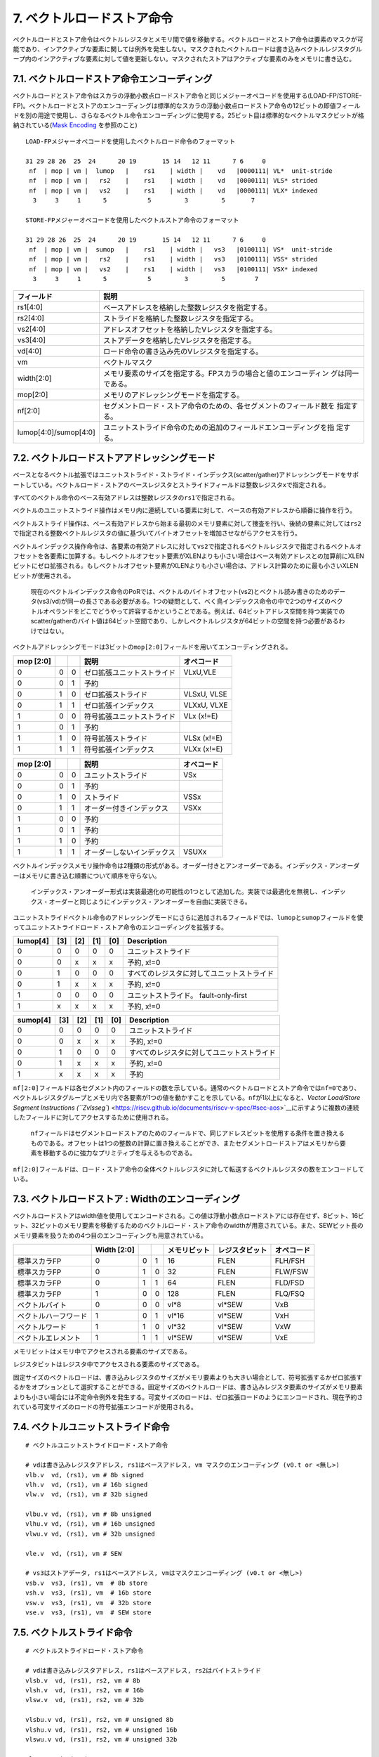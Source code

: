 7. ベクトルロードストア命令
---------------------------

ベクトルロードとストア命令はベクトルレジスタとメモリ間で値を移動する。ベクトルロードとストア命令は要素のマスクが可能であり、インアクティブな要素に関しては例外を発生しない。マスクされたベクトルロードは書き込みベクトルレジスタグループ内のインアクティブな要素に対して値を更新しない。マスクされたストアはアクティブな要素のみをメモリに書き込む。

7.1. ベクトルロードストア命令エンコーディング
~~~~~~~~~~~~~~~~~~~~~~~~~~~~~~~~~~~~~~~~~~~~~

ベクトルロードとストア命令はスカラの浮動小数点ロードストア命令と同じメジャーオペコードを使用する(LOAD-FP/STORE-FP)。ベクトルロードとストアのエンコーディングは標準的なスカラの浮動小数点ロードストア命令の12ビットの即値フィールドを別の用途で使用し、さらなるベクトル命令エンコーディングに使用する。25ビット目は標準的なベクトルマスクビットが格納されている(\ `Mask
Encoding <https://riscv.github.io/documents/riscv-v-spec/#sec-vector-mask-encoding>`__
を参照のこと)

::

   LOAD-FPメジャーオペコードを使用したベクトルロード命令のフォーマット

   31 29 28 26  25  24      20 19       15 14   12 11      7 6     0
    nf  | mop | vm |  lumop   |    rs1    | width |    vd   |0000111| VL*  unit-stride
    nf  | mop | vm |   rs2    |    rs1    | width |    vd   |0000111| VLS* strided
    nf  | mop | vm |   vs2    |    rs1    | width |    vd   |0000111| VLX* indexed
     3     3     1      5           5         3         5       7

   STORE-FPメジャーオペコードを使用したベクトルストア命令のフォーマット

   31 29 28 26  25  24      20 19       15 14   12 11      7 6     0
    nf  | mop | vm |  sumop   |    rs1    | width |   vs3   |0100111| VS*  unit-stride
    nf  | mop | vm |   rs2    |    rs1    | width |   vs3   |0100111| VSS* strided
    nf  | mop | vm |   vs2    |    rs1    | width |   vs3   |0100111| VSX* indexed
     3     3     1      5           5         3         5        7

+-----------------------------------+--------------------------------------------------------------------+
| フィールド                        | 説明                                                               |
+===================================+====================================================================+
| rs1[4:0]                          | ベースアドレスを格納した整数レジスタを指定する。                   |
+-----------------------------------+--------------------------------------------------------------------+
| rs2[4:0]                          | ストライドを格納した整数レジスタを指定する。                       |
+-----------------------------------+--------------------------------------------------------------------+
| vs2[4:0]                          | アドレスオフセットを格納したVレジスタを指定する。                  |
+-----------------------------------+--------------------------------------------------------------------+
| vs3[4:0]                          | ストアデータを格納したVレジスタを指定する。                        |
+-----------------------------------+--------------------------------------------------------------------+
| vd[4:0]                           | ロード命令の書き込み先のVレジスタを指定する。                      |
+-----------------------------------+--------------------------------------------------------------------+
| vm                                | ベクトルマスク                                                     |
+-----------------------------------+--------------------------------------------------------------------+
| width[2:0]                        | メモリ要素のサイズを指定する。FPスカラの場合と値のエンコーディン   |
|                                   | グは同一である。                                                   |
+-----------------------------------+--------------------------------------------------------------------+
| mop[2:0]                          | メモリのアドレッシングモードを指定する。                           |
+-----------------------------------+--------------------------------------------------------------------+
| nf[2:0]                           | セグメントロード・ストア命令のための、各セグメントのフィールド数を |
|                                   | 指定する。                                                         |
+-----------------------------------+--------------------------------------------------------------------+
| lumop[4:0]/sumop[4:0]             | ユニットストライド命令のための追加のフィールドエンコーディングを指 |
|                                   | 定する。                                                           |
+-----------------------------------+--------------------------------------------------------------------+

7.2. ベクトルロードストアアドレッシングモード
~~~~~~~~~~~~~~~~~~~~~~~~~~~~~~~~~~~~~~~~~~~~~

ベースとなるベクトル拡張ではユニットストライド・ストライド・インデックス(scatter/gather)アドレッシングモードをサポートしている。ベクトルロード・ストアのベースレジスタとストライドフィールドは整数レジスタ\ ``x``\ で指定される。

すべてのベクトル命令のベース有効アドレスは整数レジスタの\ ``rs1``\ で指定される。

ベクトルのユニットストライド操作はメモリ内に連続している要素に対して、ベースの有効アドレスから順番に操作を行う。

ベクトルストライド操作は、ベース有効アドレスから始まる最初のメモリ要素に対して捜査を行い、後続の要素に対しては\ ``rs2``\ で指定される整数ベクトルレジスタの値に基づいてバイトオフセットを増加させながらアクセスを行う。

ベクトルインデックス操作命令は、各要素の有効アドレスに対して\ ``vs2``\ で指定されるベクトルレジスタで指定されるベクトルオフセットを各要素に加算する。もしベクトルオフセット要素がXLENよりも小さい場合はベース有効アドレスとの加算前にXLENビットにゼロ拡張される。もしベクトルオフセット要素がXLENよりも小さい場合は、アドレス計算のために最も小さいXLENビットが使用される。

   現在のベクトルインデックス命令のPoRでは、ベクトルのバイトオフセット(vs2)とベクトル読み書きのためのデータ(vs3/vd)が同一の長さである必要がある。1つの疑問として、べく鳥インデックス命令の中で2つのサイズのベクトルオペランドをどこでどうやって許容するかということである。例えば、64ビットアドレス空間を持つ実装でのscatter/gatherのバイト値は64ビット空間であり、しかしベクトルレジスタが64ビットの空間を持つ必要があるわけではない。

ベクトルアドレッシングモードは3ビットの\ ``mop[2:0]``\ フィールドを用いてエンコーディングされる。

+-----------+---+---+----------------------------+-------------+
| mop [2:0] |   |   | 説明                       | オペコード  |
+===========+===+===+============================+=============+
| 0         | 0 | 0 | ゼロ拡張ユニットストライド | VLxU,VLE    |
+-----------+---+---+----------------------------+-------------+
| 0         | 0 | 1 | 予約                       |             |
+-----------+---+---+----------------------------+-------------+
| 0         | 1 | 0 | ゼロ拡張ストライド         | VLSxU, VLSE |
+-----------+---+---+----------------------------+-------------+
| 0         | 1 | 1 | ゼロ拡張インデックス       | VLXxU, VLXE |
+-----------+---+---+----------------------------+-------------+
| 1         | 0 | 0 | 符号拡張ユニットストライド | VLx (x!=E)  |
+-----------+---+---+----------------------------+-------------+
| 1         | 0 | 1 | 予約                       |             |
+-----------+---+---+----------------------------+-------------+
| 1         | 1 | 0 | 符号拡張ストライド         | VLSx (x!=E) |
+-----------+---+---+----------------------------+-------------+
| 1         | 1 | 1 | 符号拡張インデックス       | VLXx (x!=E) |
+-----------+---+---+----------------------------+-------------+

+-----------+---+---+----------------------------+------------+
| mop [2:0] |   |   | 説明                       | オペコード |
+===========+===+===+============================+============+
| 0         | 0 | 0 | ユニットストライド         | VSx        |
+-----------+---+---+----------------------------+------------+
| 0         | 0 | 1 | 予約                       |            |
+-----------+---+---+----------------------------+------------+
| 0         | 1 | 0 | ストライド                 | VSSx       |
+-----------+---+---+----------------------------+------------+
| 0         | 1 | 1 | オーダー付きインデックス   | VSXx       |
+-----------+---+---+----------------------------+------------+
| 1         | 0 | 0 | 予約                       |            |
+-----------+---+---+----------------------------+------------+
| 1         | 0 | 1 | 予約                       |            |
+-----------+---+---+----------------------------+------------+
| 1         | 1 | 0 | 予約                       |            |
+-----------+---+---+----------------------------+------------+
| 1         | 1 | 1 | オーダーしないインデックス | VSUXx      |
+-----------+---+---+----------------------------+------------+

ベクトルインデックスメモリ操作命令は2種類の形式がある。オーダー付きとアンオーダーである。インデックス・アンオーダーはメモリに書き込む順番について順序を守らない。

   インデックス・アンオーダー形式は実装最適化の可能性の1つとして追加した。実装では最適化を無視し、インデックス・オーダーと同じようにインデックス・アンオーダーを自由に実装できる。

ユニットストライドベクトル命令のアドレッシングモードにさらに追加されるフィールドでは、\ ``lumop``\ と\ ``sumop``\ フィールドを使ってユニットストライドロード・ストア命令のエンコーディングを拡張する。

+----------+-----+-----+-----+-----+--------------------------------------------+
| lumop[4] | [3] | [2] | [1] | [0] | Description                                |
+==========+=====+=====+=====+=====+============================================+
| 0        | 0   | 0   | 0   | 0   | ユニットストライド                         |
+----------+-----+-----+-----+-----+--------------------------------------------+
| 0        | 0   | x   | x   | x   | 予約, x!=0                                 |
+----------+-----+-----+-----+-----+--------------------------------------------+
| 0        | 1   | 0   | 0   | 0   | すべてのレジスタに対してユニットストライド |
+----------+-----+-----+-----+-----+--------------------------------------------+
| 0        | 1   | x   | x   | x   | 予約, x!=0                                 |
+----------+-----+-----+-----+-----+--------------------------------------------+
| 1        | 0   | 0   | 0   | 0   | ユニットストライド。 fault-only-first      |
+----------+-----+-----+-----+-----+--------------------------------------------+
| 1        | x   | x   | x   | x   | 予約, x!=0                                 |
+----------+-----+-----+-----+-----+--------------------------------------------+

+----------+-----+-----+-----+-----+--------------------------------------------+
| sumop[4] | [3] | [2] | [1] | [0] | Description                                |
+==========+=====+=====+=====+=====+============================================+
| 0        | 0   | 0   | 0   | 0   | ユニットストライド                         |
+----------+-----+-----+-----+-----+--------------------------------------------+
| 0        | 0   | x   | x   | x   | 予約, x!=0                                 |
+----------+-----+-----+-----+-----+--------------------------------------------+
| 0        | 1   | 0   | 0   | 0   | すべてのレジスタに対してユニットストライド |
+----------+-----+-----+-----+-----+--------------------------------------------+
| 0        | 1   | x   | x   | x   | 予約, x!=0                                 |
+----------+-----+-----+-----+-----+--------------------------------------------+
| 1        | x   | x   | x   | x   | 予約                                       |
+----------+-----+-----+-----+-----+--------------------------------------------+

``nf[2:0]``\ フィールドは各セグメント内のフィールドの数を示している。通常のベクトルロードとストア命令では\ ``nf=0``\ であり、ベクトルレジスタグループとメモリ内で各要素が1つの値を動かすことを示している。\ ``nf``\ が1以上になると、\ `Vector
Load/Store Segment Instructions
(``Zvlsseg``) <https://riscv.github.io/documents/riscv-v-spec/#sec-aos>`__\ に示すように複数の連続したフィールドに対してアクセスするために使用される。

   ``nf``\ フィールドはセグメントロードストアのためのフィールドで、同じアドレスビットを使用する条件を置き換えるものである。オフセットは1つの整数の計算に置き換えることができ、またセグメントロードストアはメモリから要素を移動するのに強力なプリミティブを与えるものである。

``nf[2:0]``\ フィールドは、ロード・ストア命令の全体ベクトルレジスタに対して転送するベクトルレジスタの数をエンコードしている。

7.3. ベクトルロードストア : Widthのエンコーディング
~~~~~~~~~~~~~~~~~~~~~~~~~~~~~~~~~~~~~~~~~~~~~~~~~~~

ベクトルロードストアはwidth値を使用してエンコードされる。この値は浮動小数点ロードストアには存在せず、8ビット、16ビット、32ビットのメモリ要素を移動するためのベクトルロード・ストア命令のwidthが用意されている。また、SEWビット長のメモリ要素を扱うための4つ目のエンコーディングも用意されている。

+----------------------+-------------+---+---+--------------+----------------+------------+
|                      | Width [2:0] |   |   | メモリビット | レジスタビット | オペコード |
+======================+=============+===+===+==============+================+============+
| 標準スカラFP         | 0           | 0 | 1 | 16           | FLEN           | FLH/FSH    |
+----------------------+-------------+---+---+--------------+----------------+------------+
| 標準スカラFP         | 0           | 1 | 0 | 32           | FLEN           | FLW/FSW    |
+----------------------+-------------+---+---+--------------+----------------+------------+
| 標準スカラFP         | 0           | 1 | 1 | 64           | FLEN           | FLD/FSD    |
+----------------------+-------------+---+---+--------------+----------------+------------+
| 標準スカラFP         | 1           | 0 | 0 | 128          | FLEN           | FLQ/FSQ    |
+----------------------+-------------+---+---+--------------+----------------+------------+
| ベクトルバイト       | 0           | 0 | 0 | vl*8         | vl*SEW         | VxB        |
+----------------------+-------------+---+---+--------------+----------------+------------+
| ベクトルハーフワード | 1           | 0 | 1 | vl*16        | vl*SEW         | VxH        |
+----------------------+-------------+---+---+--------------+----------------+------------+
| ベクトルワード       | 1           | 1 | 0 | vl*32        | vl*SEW         | VxW        |
+----------------------+-------------+---+---+--------------+----------------+------------+
| ベクトルエレメント   | 1           | 1 | 1 | vl*SEW       | vl*SEW         | VxE        |
+----------------------+-------------+---+---+--------------+----------------+------------+

メモリビットはメモリ中でアクセスされる要素のサイズである。

レジスタビットはレジスタ中でアクセスされる要素のサイズである。

固定サイズのベクトルロードは、書き込みレジスタのサイズがメモリ要素よりも大きい場合として、符号拡張するかゼロ拡張するかをオプションとして選択することができる。固定サイズのベクトルロードは、書き込みレジスタ要素のサイズがメモリ要素よりも小さい場合には不定命令例外を発生する。可変サイズのロードは、ゼロ拡張ロードのようにエンコードされ、現在予約されている可変サイズのロードの符号拡張エンコードが使用される。

7.4. ベクトルユニットストライド命令
~~~~~~~~~~~~~~~~~~~~~~~~~~~~~~~~~~~

::

       # ベクトルユニットストライドロード・ストア命令

       # vdは書き込みレジスタアドレス, rs1はベースアドレス, vm マスクのエンコーディング (v0.t or <無し>)
       vlb.v  vd, (rs1), vm # 8b signed
       vlh.v  vd, (rs1), vm # 16b signed
       vlw.v  vd, (rs1), vm # 32b signed

       vlbu.v vd, (rs1), vm # 8b unsigned
       vlhu.v vd, (rs1), vm # 16b unsigned
       vlwu.v vd, (rs1), vm # 32b unsigned

       vle.v  vd, (rs1), vm # SEW

       # vs3はストアデータ, rs1はベースアドレス, vmはマスクエンコーディング (v0.t or <無し>)
       vsb.v  vs3, (rs1), vm  # 8b store
       vsh.v  vs3, (rs1), vm  # 16b store
       vsw.v  vs3, (rs1), vm  # 32b store
       vse.v  vs3, (rs1), vm  # SEW store

7.5. ベクトルストライド命令
~~~~~~~~~~~~~~~~~~~~~~~~~~~

::

       # ベクトルストライドロード・ストア命令

       # vdは書き込みレジスタアドレス, rs1はベースアドレス, rs2はバイトストライド
       vlsb.v  vd, (rs1), rs2, vm # 8b
       vlsh.v  vd, (rs1), rs2, vm # 16b
       vlsw.v  vd, (rs1), rs2, vm # 32b

       vlsbu.v vd, (rs1), rs2, vm # unsigned 8b
       vlshu.v vd, (rs1), rs2, vm # unsigned 16b
       vlswu.v vd, (rs1), rs2, vm # unsigned 32b

       vlse.v  vd, (rs1), rs2, vm  # SEW

       # vs3はストアデータ, rs1はベースアドレス, rs2はバイトストライド
       vssb.v vs3, (rs1), rs2, vm  # 8b
       vssh.v vs3, (rs1), rs2, vm  # 16b
       vssw.v vs3, (rs1), rs2, vm  # 32b
       vsse.v vs3, (rs1), rs2, vm  # SEW

..

   負の数、ゼロのストライド数もサポートされている。

7.6. ベクトルインデックスロードストア命令
~~~~~~~~~~~~~~~~~~~~~~~~~~~~~~~~~~~~~~~~~

::

       # ベクトルインデックスロードストア命令

       # vdは書き込み先レジスタアドレス, rs1はベースアドレス, vs2はインデックスの集合
       vlxb.v  vd, (rs1), vs2, vm  # 8b
       vlxh.v  vd, (rs1), vs2, vm  # 16b
       vlxw.v  vd, (rs1), vs2, vm  # 32b

       vlxbu.v vd, (rs1), vs2, vm  # 8b unsigned
       vlxhu.v vd, (rs1), vs2, vm  # 16b unsigned
       vlxwu.v vd, (rs1), vs2, vm  # 32b unsigned

       vlxe.v  vd, (rs1), vs2, vm  # SEW

       # ベクトル順序付きインデックストア命令
       # vs3はストアデータ, rs1はベースアドレス, vs2はインデックスの集合
       vsxb.v vs3, (rs1), vs2, vm  # 8b
       vsxh.v vs3, (rs1), vs2, vm  # 16b
       vsxw.v vs3, (rs1), vs2, vm  # 32b
       vsxe.v vs3, (rs1), vs2, vm  # SEW

       # ベクトルの順序無しインデックスストア命令
       vsuxb.v vs3, (rs1), vs2, vm  # 8b
       vsuxh.v vs3, (rs1), vs2, vm  # 16b
       vsuxw.v vs3, (rs1), vs2, vm  # 32b
       vsuxe.v vs3, (rs1), vs2, vm  # SEW

7.7. ユニットストライドFault-Only-Firstロード命令
~~~~~~~~~~~~~~~~~~~~~~~~~~~~~~~~~~~~~~~~~~~~~~~~~

ユニットストライドFault-Only-Firstロード命令は、終了条件がデータに依存するループ(whileループなど)において使用される。これらの命令は通常のロード命令と同一であるが、最初の要素についてのみ例外の判定を行う。もし要素のインデックス
>
0で例外が発生すると、その要素と後続の要素は変更されず、ベクトル長\ ``vl``\ はトラップが発生しないサイズまで縮退される。

::

       vlbff.v  vd, (rs1), vm # 8b
       vlhff.v  vd, (rs1), vm # 16b
       vlwff.v  vd, (rs1), vm # 32b

       vlbuff.v vd, (rs1), vm # unsigned 8b
       vlhuff.v vd, (rs1), vm # unsigned 16b
       vlwuff.v vd, (rs1), vm # unsigned 32b

       vleff.v  vd, (rs1), vm # SEW

   ユニットストライドFault-only-first命令を用いたstrlenの例

   # size_t strlen(const char *str)
   # a0 holds *str

   strlen:
       mv a3, a0             # レジスタの退避
       li t0, -1             # AVLの初期化
   loop:
       vsetvli a1, t0, e8    # 最大長のベクトル長に設定する。
       vlbff.v v1, (a3)      # バイトロード
       csrr a1, vl           # 読み込んだバイト数を取得
       vmseq.vi v0, v1, 0    # v1[i] == 0の結果をv0[i]に格納する。
       vfirst.m a2, v0       # 最初に設定されたビットの位置を探す。
       add a3, a3, a1        # ポインタを進める。
       bltz a2, loop         # これ以上ある？

       add a0, a0, a1        # start + bump
       add a3, a3, a2        # インデックスの加算
       sub a0, a3, a0        # startからaddress+bumpの値を減算

       ret

..

   ベクトルストライド命令と、scatter/gather
   fault-only-first命令は大きなセキュリティホールとなるため定義されない。この命令では、ソフトウェアがトラップを発生させずに複数のランダムなページのアクセス性をチェックすることができるようになる。ユニットストライド版は即値で表現される連続した領域でしかチェック数rことができず、明らかなセキュリティ問題への影響とはならない。非連続なアクセスを用いるfault-only-first命令の対策は、将来のベクトル拡張で追加される予定である。

7.8. セグメントベクトルロード・ストア命令(\ ``Zvlsseg``)
~~~~~~~~~~~~~~~~~~~~~~~~~~~~~~~~~~~~~~~~~~~~~~~~~~~~~~~~

   この命令セット群はベースとなる“V”拡張に取り込まれる予定である。

セグメントベクトルロードストア命令はメモリ中の複数の連続したフィールド連続した複数のベクトルレジスタとの間で移動する命令である。

   これらの操作では、構造体のフィールドをアンパックすることで“Array-of-structures”のデータ型複数のベクトルレジスタに格納する操作をサポートする。

通常のロードストア命令では、メモリのサイズとしてwidthのエンコーディングが与えられ、サイズはすべての要素で同一である。そしてSEWはレジスタ要素のサイズが与えられる。

ベクトル命令エンコーディング中の3ビットの\ ``nf``\ フィールドは符号なし整数で、セグメント当たりのフィールドの数\ **NFIELDS**\ を示している。

+-------+-----+-----+---------+
| nf[2] | [1] | [0] | NFIELDS |
+=======+=====+=====+=========+
| 0     | 0   | 0   | 1       |
+-------+-----+-----+---------+
| 0     | 0   | 1   | 2       |
+-------+-----+-----+---------+
| 0     | 1   | 0   | 3       |
+-------+-----+-----+---------+
| 0     | 1   | 1   | 4       |
+-------+-----+-----+---------+
| 1     | 0   | 0   | 5       |
+-------+-----+-----+---------+
| 1     | 0   | 1   | 6       |
+-------+-----+-----+---------+
| 1     | 1   | 0   | 7       |
+-------+-----+-----+---------+
| 1     | 1   | 1   | 8       |
+-------+-----+-----+---------+

LMULの設定は LMUL \* NFIELDS ⇐
8のように制約される必要があり、これを違反する場合は不正命令例外が発生する。

   LMUL \*
   NFIELDSはセグメントロード・ストア命令によりアクセスされるベクトルレジスタの数を示している。この制約は、全体のアーキテクチャレジスタファイルの1/4を超える事は無いというものである。これはLMUL=8の場合と同じものである。この制約は将来の仕様の改定で緩和される可能性がある。

各フィールドはベクトルレジジスタグループの連続した番号を格納する。LMUL>1であれば、各フィールドは不空の連続したベクトルレジスタの数を保持することになり、各フィールドのレジスタグループは通常のベクトルレジスタのアライメントの制約を守る必要がある(例えば、LMUL=2かつNFIELD=4の場合は各フィールドのベクトルレジスタグループはベクトルレジスタの偶数番号から始まる必要があるが、ベクトルレジスタの8の倍数から始まる必要はない)。

   初期の仕様ではベクトルレジスタ数に関数る制約が存在した柄、NFIELDSが2の累乗でない場合に、すべてのレジスタが使用できるように制約が緩和された。

もしセグメントれロードストア命令によりアクセスされるベクトルレジスタの数が31を超える場合、不正命令例外が発生する。

この制約は、将来より長い命令エンコーディングにより、より多くのベクトルレジスタを使用できるようになった場合の将来への互換性を取るための制約である。

``vl``\ レジスタは移動する構造体の数を示し、各ベクトルレジスタグループにてそうされる要素の数と同一である。すべての構造体において、マスク操作が可能である。

例外が発生すると、\ ``vstart``\ は構造体の単位で格納されていることになる。

7.8.1. ベクトルユニットストライドセグメントロードストア命令
^^^^^^^^^^^^^^^^^^^^^^^^^^^^^^^^^^^^^^^^^^^^^^^^^^^^^^^^^^^

ベクトルユニットストライドセグメントロードストア命令はパッキングしてある連続したセグメント(“Array-of-structures”)を、複数のベクトルレジスタグループとの間で転送するための命令である。

   フィールドのサイズ後異なるセグメントでは、ソフトウェアは追加の命令を使用してフィールドをアンパックし、セグメントロード命令によりが値を別々のベクトルレジスタに格納する。

The assembler prefixes ``vlseg``/``vsseg`` are used for unit-stride
segment loads and stores respectively.

アセンブラ命令では、\ ``vlseg``/``vsseg``\ というプレフィックスを使い、ユニットストライドセグメントロード・ストア命令を表現する。

::

   # フォーマット
   vlseg<nf>{b,h,w}.v vd, (rs1),  vm    # ユニットストライド富豪的セグメントロード命令のテンプレート
   vlseg<nf>e.v vd, (rs1), vm           # ユニットストライドセグメントロード命令のテンプレート
   vlseg<nf>{b,h,w}u.v vd, (rs1), vm    # ユニットストライド冨居なしセグメントロード命令のテンプレート
   vsseg<nf>{b,h,w,e}.v vs3, (rs1), vm  # ユニットストライドセグメントストア命令のテンプレート

   # 例
   vlseg2b.v vd, (rs1), vm   # 符号付2*1バイトのセグメントをvd,vd+1に格納する。
   vlseg3bu.v vd, (rs1), vm  # 符号なし3:1バイトのセグメントをvd,vd+1,vd+2に格納する。
   vlseg7w.v vd, (rs1), vm   # 7*4バイトのセグメントをvd, vd+1, ... vd+6に格納する。
   vlseg8e.v vd, (rs1), vm   # 8*SEWバイトのセグメントをvd, vd+1, ... vd+7に格納する。

   vsseg3b.v vs3, (rs1), vm  # vs3,vs3+1,vs3+2のパックされた3*1バイトのセグメントをメモリに格納する。

ロード命令では、\ ``vd``\ レジスタはセグメントからロードされた最初のフィールドを格納する。ストア命令では、\ ``vs3``\ レジスタは各セグメントで最初にストアされたフィールドを提供するために読み込まれる。

::

       # 例1
       # メモリ中にパックされたRGBピクセルデータが格納されている(8bppで24ビット幅)
       vlseg3bu.v v8, (a0), vm
       # v8 は赤のピクセルが書きこまれる。
       # v9 は緑のピクセルが書き込まれる。
       # v10 は青のピクセルが書き込まれる。

       # 例2
       # メモリ中に複素数が格納されている。32ビットの実数部と32ビットの虚数部。
       vlseg2w.v v8, (a0), vm
       # v8 は実数部が書き込まれる。
       # v9 は虚数部が書き込まれる。

ユニットストライド命令のfault-only-first命令も定義されている。

::

   # ベクトルfault-only-firstユニットストライドセグメントロードストア命令のテンプレート
   vlseg<nf>{b,h,w}ff.v vd, (rs1),  vm    # ユニットストライド符号付fault-only-firstセグメントロード
   vlseg<nf>eff.v vd, (rs1),  vm          # ユニットストライドfault-only-firstセグメントロード
   vlseg<nf>{b,h,w}uff.v vd, (rs1),   vm  # ユニットストライド符号なしfault-only-firstセグメントロード

7.8.2. ベクトルストライドセグメントロードストア命令
^^^^^^^^^^^^^^^^^^^^^^^^^^^^^^^^^^^^^^^^^^^^^^^^^^^

ベクトルストライドセグメントロードストア命令は、\ ``rs2``
GPRに格納されたバイトストライドオフセットに基づいて離れ離れの連続したセグメントに格納されたデータを移動するための命令である。

   負数とゼロのストライド数もサポートする。

::

       # フォーマット
       vlsseg<nf>{b,h,w}.v vd, (rs1), rs2, vm    # ストライド符号付セグメントロード
       vlsseg<nf>e.v vd, (rs1), rs2, vm          # ストライドセグメントロード
       vlsseg<nf>{b,h,w}u.v vd, (rs1), rs2, vm   # ストライド符号なしセグメントロード
       vssseg<nf>{b,h,w,e}.v vs3, (rs1), rs2, vm # ストライドセグメントストア

       # 例
       vlsseg3b.v v4, (x5), x6   # アドレスx5+i*x6のデータをv4[i]に格納し、
                                 #  アドレスx5+i*x6+1のデータをv5[i]に格納し、
                                 #  アドレスx5+i*x6+2のデータをv6[i]に格納する。

       # Examples
       vssseg2w.v v2, (x5), x6   # v2[i]をアドレスx5+i*x6に格納し、
                                 #   v3[i]をアドレスx5+i*x6+4に格納する。

バイトストライドでのストライドセグメントストア命令では、セグメントがメモリ内でオーバラップすることがあるが、セグメントは要素の順番で書き込まれなければならない。

7.8.3. ベクトルインデックスセグメントロードストア命令
^^^^^^^^^^^^^^^^^^^^^^^^^^^^^^^^^^^^^^^^^^^^^^^^^^^^^

ベクトルインデックスセグメントロードストア命令はスカラのベースアドレス\ ``rs1``\ を\ ``vs2``\ に格納されているバイトオフセットの値と加算してそれをセグメントのアドレスとし、データを転送するための命令である。

::

       # フォーマット
       vlxseg<nf>{b,h,w}.v vd, (rs1), vs2, vm    # 符号付インデックスセグメントロード
       vlxseg<nf>e.v vd, (rs1), vs2, vm          # インデックスセグメントロード
       vlxseg<nf>{b,h,w}u.v vd, (rs1), vs2, vm   # 符号なしインデックスセグメントロード
       vsxseg<nf>{b,h,w,e}.v vs3, (rs1), vs2, vm # インデックスセグメントストア

       # 例
       vlxseg3bu.v v4, (x5), v3   # アドレスx5+v3[i]のデータをv4[i]に格納し、
                                  #  x5+v3[i]+1のアドレスをv5[i]に格納し、
                                  #  x5+v3[i]+2のアドレスをv6[i]に格納する。

       # 例
       vsxseg2w.v v2, (x5), v5   # v2[i]のワードデータをアドレスx5+v5[i]にストアし、
                                 #   v3[i]のワードデータをx5+v5[i]+4にストアする。

ベクトルインデックスセグメントロードでは、書き込みレジスタグループは\ ``vs2``\ で指定されるソースベクトルレジスタグループとオーバ六腑することはできず、マスクを使用する場合はマスクレジスタとオーバラップしてはならない。そのような場合には不正命令例外が発生する。

   この制約により、インデックス付きセグメントロード命令が構造体をロードしている最中に例外が発生した場合にリスタートできるようになる。

順序付きセグメントストア命令のみ定義されている。セグメントは要素の順番に沿って書き込まれる必要がある。

7.9. 全体ベクトルレジスタ・ベクトルロードストア命令
~~~~~~~~~~~~~~~~~~~~~~~~~~~~~~~~~~~~~~~~~~~~~~~~~~~

これらの命令はまだ初期検討段階で、仕様に含まれるかどうかは未定である。

こられの命令はすべてのベクトルレジスタ(例えば、VLENビット)に対してロード・ストアを実行するための命令で、\ ``vl``\ および\ ``vtype``\ レジスタの設定を無視することができる。

こられの命令は現在のコンテキストにおけるベクトルレジスタの\ ``type``\ および長さが不定である場合にベクトルレジスタの退避・復帰を行うために使用されるか、\ ``vl``\ および\ ``vtype``\ を変更することがコスト高である場合に使用される。

使用例としてはコンパイラのレジスタスピルアウトや、ベクトルレジスタ経由で関数呼び出しの引数を渡す場合、例外ハンドラ、コンテキストスイッチなどである。

::

   ベクトルレジスタ全体を取り扱うベクトルロード命令はLOAD-FP メジャーオペコードに配置される。
   31 29 28 26  25  24      20 19       15 14   12 11      7 6     0
    nf  | 000 | 1 |   01000   |    rs1    |  111  |    vd   |0000111| VL<nf>R

   ベクトルレジスタ全体を取り扱うベクトルストア命令はSTORE-FPメジャーオペコード内に配置される。
   31 29 28 26  25  24      20 19       15 14   12 11      7 6     0
    nf  | 000 | 1 |   01000   |    rs1    |  111  |   vs3   |0100111| VS<nf>R

これらの命令はマスクを使用しないユニットストライドのロードストア命令に似ており、ベースアドレスはスカラの整数レジスタを\ ``rs1``\ を使用して指定する。ロード命令は\ ``vd``\ によって指定される1つのベクトルレジスタに転送し、ストア命令は\ ``vs3``\ によって指定される1つのベクトルレジスタをストアする。これらのレジスタはSEW=8およびLMUL=1であるかのように動作する。

全体ベクトルロード命令はマスクされていないゼロ拡張のユニットストライドロード命令のように動作する。\ ``nf``\ フィールドのエンコーディングによっていくつのベクトルレジスタをロード・ストアに使用するかを指定する。全体ベクトルストア命令はマスクされていないユニットストライドのストア命令のエンコーディングと似ている。現在のベース仕様では\ ``nf=0``\ しかサポートされておらず、他の\ ``nf``\ の値は予約である。将来の拡張では、複数のレジスタが転送される場合にベクトルレジスタの値をLMUL=1であるかのように、最下位のベクトルレジスタの値から最下位のメモリアドレスに連続して複数のメモリ領域に格納できるようになる。\ ``nf``\ フィールドのエンコードによってベースのレジスタから順番にいくつのベクトルレジスタを転送するかが決められる。ベースレジスタ+\ ``nf``\ の値は31を超えてはならず、超えた場合は不定命令例外が発生する。

::

      # Format
      vl1r.v v3, (a0)      # Load v3 with VLEN/8 bytes held at address in a0

      vs1r.v v3, (a1)      # Store v3 to address in a1

